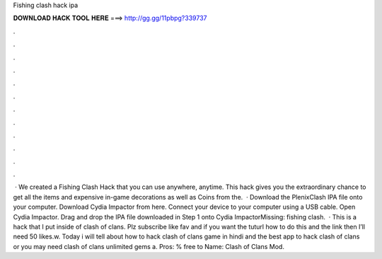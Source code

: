 Fishing clash hack ipa

𝐃𝐎𝐖𝐍𝐋𝐎𝐀𝐃 𝐇𝐀𝐂𝐊 𝐓𝐎𝐎𝐋 𝐇𝐄𝐑𝐄 ===> http://gg.gg/11pbpg?339737

.

.

.

.

.

.

.

.

.

.

.

.

 · We created a Fishing Clash Hack that you can use anywhere, anytime. This hack gives you the extraordinary chance to get all the items and expensive in-game decorations as well as Coins from the.  · Download the PlenixClash IPA file onto your computer. Download Cydia Impactor from here. Connect your device to your computer using a USB cable. Open Cydia Impactor. Drag and drop the IPA file downloaded in Step 1 onto Cydia ImpactorMissing: fishing clash.  · This is a hack that I put inside of clash of clans. Plz subscribe like fav and if you want the tuturl how to do this and the link then I’ll need 50 likes.w. Today i will tell about how to hack clash of clans game in hindi and the best app to hack clash of clans or you may need clash of clans unlimited gems a. Pros: % free to  Name: Clash of Clans Mod.